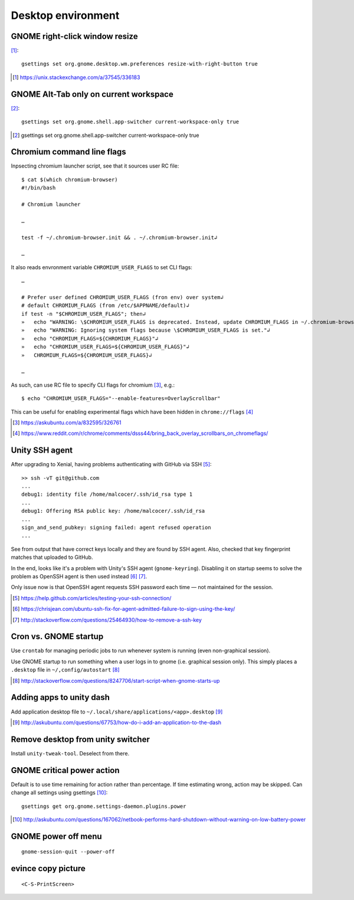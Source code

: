 =====================
Desktop environment
=====================

GNOME right-click window resize
=================================

[#]_::

    gsettings set org.gnome.desktop.wm.preferences resize-with-right-button true

.. [#] https://unix.stackexchange.com/a/37545/336183

GNOME Alt-Tab only on current workspace
========================================

[#]_::

    gsettings set org.gnome.shell.app-switcher current-workspace-only true

.. [#] gsettings set org.gnome.shell.app-switcher current-workspace-only true

Chromium command line flags
============================

Inpsecting chromium launcher script, see that it sources user RC file::

    $ cat $(which chromium-browser)
    #!/bin/bash

    # Chromium launcher

    …

    test -f ~/.chromium-browser.init && . ~/.chromium-browser.init↲

    …

It also reads envronment variable ``CHROMIUM_USER_FLAGS`` to set CLI flags::

    …

    # Prefer user defined CHROMIUM_USER_FLAGS (fron env) over system↲
    # default CHROMIUM_FLAGS (from /etc/$APPNAME/default)↲
    if test -n "$CHROMIUM_USER_FLAGS"; then↲
    »   echo "WARNING: \$CHROMIUM_USER_FLAGS is deprecated. Instead, update CHROMIUM_FLAGS in ~/.chromium-browser.init or place configura    tion for all sers in /etc/$APPNAME/customizations/ ."↲
    »   echo "WARNING: Ignoring system flags because \$CHROMIUM_USER_FLAGS is set."↲
    »   echo "CHROMIUM_FLAGS=${CHROMIUM_FLAGS}"↲
    »   echo "CHROMIUM_USER_FLAGS=${CHROMIUM_USER_FLAGS}"↲
    »   CHROMIUM_FLAGS=${CHROMIUM_USER_FLAGS}↲

    …

As such, can use RC file to specify CLI flags for chromium [#]_, e.g.::

    $ echo "CHROMIUM_USER_FLAGS="--enable-features=OverlayScrollbar"

This can be useful for enabling experimental flags which have been hidden in ``chrome://flags`` [#]_

.. [#] https://askubuntu.com/a/832595/326761
.. [#] https://www.reddit.com/r/chrome/comments/dsss44/bring_back_overlay_scrollbars_on_chromeflags/


Unity SSH agent
================

After upgrading to Xenial, having problems authenticating with GitHub via SSH [#]_::

	>> ssh -vT git@github.com
	...
	debug1: identity file /home/malcocer/.ssh/id_rsa type 1
	...
	debug1: Offering RSA public key: /home/malcocer/.ssh/id_rsa
	...
	sign_and_send_pubkey: signing failed: agent refused operation
	...

See from output that have correct keys locally and they are found by SSH agent. Also, checked that key fingerprint matches that uploaded to GitHub.

In the end, looks like it's a problem with Unity's SSH agent (``gnome-keyring``). Disabling it on startup seems to solve the problem as OpenSSH agent is then used instead [#]_ [#]_.

Only issue now is that OpenSSH agent requests SSH password each time — not maintained for the session.

.. [#] https://help.github.com/articles/testing-your-ssh-connection/
.. [#] https://chrisjean.com/ubuntu-ssh-fix-for-agent-admitted-failure-to-sign-using-the-key/
.. [#] http://stackoverflow.com/questions/25464930/how-to-remove-a-ssh-key


Cron vs. GNOME startup
=======================

Use ``crontab`` for managing periodic jobs to run whenever system is running (even non-graphical session).

Use GNOME startup to run something when a user logs in to gnome (i.e. graphical session only). This simply places a ``.desktop`` file in ``~/,config/autostart`` [#]_

.. [#] http://stackoverflow.com/questions/8247706/start-script-when-gnome-starts-up

Adding apps to unity dash
==========================

Add application desktop file to ``~/.local/share/applications/<app>.desktop`` [#]_

.. [#] http://askubuntu.com/questions/67753/how-do-i-add-an-application-to-the-dash

Remove desktop from unity switcher
====================================

Install ``unity-tweak-tool``. Deselect from there.

GNOME critical power action
============================

Default is to use time remaining for action rather than percentage. If time estimating wrong, action may be skipped. Can change all settings using gsettings [#]_::
	
	gsettings get org.gnome.settings-daemon.plugins.power

.. [#] http://askubuntu.com/questions/167062/netbook-performs-hard-shutdown-without-warning-on-low-battery-power


GNOME power off menu
=======================

::

	gnome-session-quit --power-off

evince copy picture
====================

::

	<C-S-PrintScreen>

